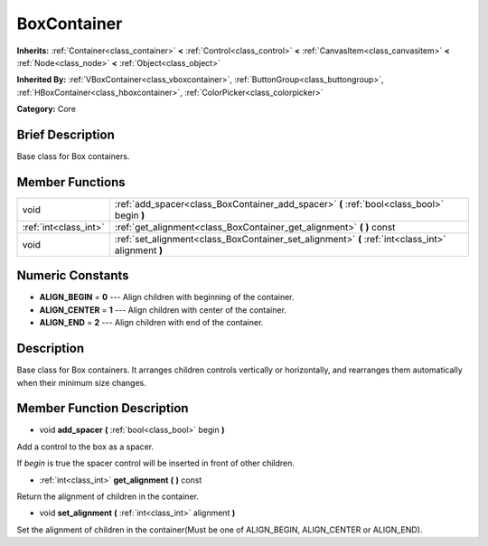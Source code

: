 .. Generated automatically by doc/tools/makerst.py in Godot's source tree.
.. DO NOT EDIT THIS FILE, but the doc/base/classes.xml source instead.

.. _class_BoxContainer:

BoxContainer
============

**Inherits:** :ref:`Container<class_container>` **<** :ref:`Control<class_control>` **<** :ref:`CanvasItem<class_canvasitem>` **<** :ref:`Node<class_node>` **<** :ref:`Object<class_object>`

**Inherited By:** :ref:`VBoxContainer<class_vboxcontainer>`, :ref:`ButtonGroup<class_buttongroup>`, :ref:`HBoxContainer<class_hboxcontainer>`, :ref:`ColorPicker<class_colorpicker>`

**Category:** Core

Brief Description
-----------------

Base class for Box containers.

Member Functions
----------------

+------------------------+------------------------------------------------------------------------------------------------------+
| void                   | :ref:`add_spacer<class_BoxContainer_add_spacer>`  **(** :ref:`bool<class_bool>` begin  **)**         |
+------------------------+------------------------------------------------------------------------------------------------------+
| :ref:`int<class_int>`  | :ref:`get_alignment<class_BoxContainer_get_alignment>`  **(** **)** const                            |
+------------------------+------------------------------------------------------------------------------------------------------+
| void                   | :ref:`set_alignment<class_BoxContainer_set_alignment>`  **(** :ref:`int<class_int>` alignment  **)** |
+------------------------+------------------------------------------------------------------------------------------------------+

Numeric Constants
-----------------

- **ALIGN_BEGIN** = **0** --- Align children with beginning of the container.
- **ALIGN_CENTER** = **1** --- Align children with center of the container.
- **ALIGN_END** = **2** --- Align children with end of the container.

Description
-----------

Base class for Box containers. It arranges children controls vertically or horizontally, and rearranges them automatically when their minimum size changes.

Member Function Description
---------------------------

.. _class_BoxContainer_add_spacer:

- void  **add_spacer**  **(** :ref:`bool<class_bool>` begin  **)**

Add a control to the box as a spacer.

If *begin* is true the spacer control will be inserted in front of other children.

.. _class_BoxContainer_get_alignment:

- :ref:`int<class_int>`  **get_alignment**  **(** **)** const

Return the alignment of children in the container.

.. _class_BoxContainer_set_alignment:

- void  **set_alignment**  **(** :ref:`int<class_int>` alignment  **)**

Set the alignment of children in the container(Must be one of ALIGN_BEGIN, ALIGN_CENTER or ALIGN_END).


